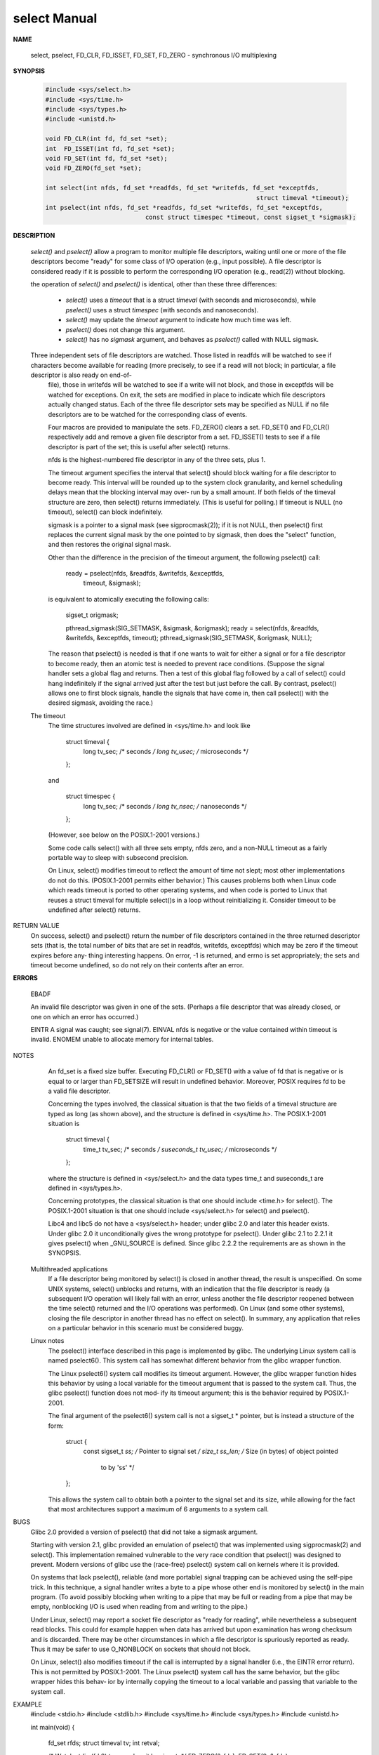 *************
select Manual
*************

**NAME**
       
   select, pselect, FD_CLR, FD_ISSET, FD_SET, FD_ZERO - synchronous I/O multiplexing

**SYNOPSIS**

   .. code-block:: c

      #include <sys/select.h>
      #include <sys/time.h>
      #include <sys/types.h>
      #include <unistd.h>

      void FD_CLR(int fd, fd_set *set);
      int  FD_ISSET(int fd, fd_set *set);
      void FD_SET(int fd, fd_set *set);
      void FD_ZERO(fd_set *set);

      int select(int nfds, fd_set *readfds, fd_set *writefds, fd_set *exceptfds, 
                                                               struct timeval *timeout);
      int pselect(int nfds, fd_set *readfds, fd_set *writefds, fd_set *exceptfds, 
                                 const struct timespec *timeout, const sigset_t *sigmask);

**DESCRIPTION**

   *select()* and *pselect()* allow a program to monitor multiple file descriptors,
   waiting until one or more of the file descriptors become "ready" for some class 
   of I/O operation (e.g., input possible). A file descriptor is considered ready 
   if it is possible to perform the corresponding I/O operation (e.g., read(2)) 
   without blocking.

   the operation of *select()* and *pselect()* is identical, other than these 
   three differences:

      * *select()* uses a *timeout* that is a struct *timeval* (with seconds and microseconds), 
        while *pselect()* uses a struct *timespec* (with seconds and nanoseconds).

      * *select()* may update the *timeout* argument to indicate how much time was left.  
      * *pselect()* does not change this argument.

      * *select()* has no *sigmask* argument, and behaves as *pselect()* called with NULL sigmask.
      
   Three independent sets of file descriptors are watched.  Those listed in readfds will be watched to see if characters become available for reading (more precisely, to see if a read will not block; in particular, a file descriptor is also ready  on  end-of-
       file),  those  in writefds will be watched to see if a write will not block, and those in exceptfds will be watched for exceptions.  On exit, the sets are modified in place to indicate which file descriptors actually changed status.  Each of the three file
       descriptor sets may be specified as NULL if no file descriptors are to be watched for the corresponding class of events.

       Four macros are provided to manipulate the sets.  FD_ZERO() clears a set.  FD_SET() and FD_CLR() respectively add and remove a given file descriptor from a set.  FD_ISSET() tests to see if a file descriptor is part of the set; this is useful after select()
       returns.

       nfds is the highest-numbered file descriptor in any of the three sets, plus 1.

       The  timeout argument specifies the interval that select() should block waiting for a file descriptor to become ready.  This interval will be rounded up to the system clock granularity, and kernel scheduling delays mean that the blocking interval may over‐
       run by a small amount.  If both fields of the timeval structure are zero, then select() returns immediately.  (This is useful for polling.)  If timeout is NULL (no timeout), select() can block indefinitely.

       sigmask is a pointer to a signal mask (see sigprocmask(2)); if it is not NULL, then pselect() first replaces the current signal mask by the one pointed to by sigmask, then does the "select" function, and then restores the original signal mask.

       Other than the difference in the precision of the timeout argument, the following pselect() call:

           ready = pselect(nfds, &readfds, &writefds, &exceptfds,
                           timeout, &sigmask);

       is equivalent to atomically executing the following calls:

           sigset_t origmask;

           pthread_sigmask(SIG_SETMASK, &sigmask, &origmask);
           ready = select(nfds, &readfds, &writefds, &exceptfds, timeout);
           pthread_sigmask(SIG_SETMASK, &origmask, NULL);

       The reason that pselect() is needed is that if one wants to wait for either a signal or for a file descriptor to become ready, then an atomic test is needed to prevent race conditions.  (Suppose the signal handler sets a global flag and  returns.   Then  a
       test  of  this global flag followed by a call of select() could hang indefinitely if the signal arrived just after the test but just before the call.  By contrast, pselect() allows one to first block signals, handle the signals that have come in, then call
       pselect() with the desired sigmask, avoiding the race.)

   The timeout
       The time structures involved are defined in <sys/time.h> and look like

           struct timeval {
               long    tv_sec;         /* seconds */
               long    tv_usec;        /* microseconds */
           };

       and

           struct timespec {
               long    tv_sec;         /* seconds */
               long    tv_nsec;        /* nanoseconds */
           };

       (However, see below on the POSIX.1-2001 versions.)

       Some code calls select() with all three sets empty, nfds zero, and a non-NULL timeout as a fairly portable way to sleep with subsecond precision.

       On Linux, select() modifies timeout to reflect the amount of time not slept; most other implementations do not do this.  (POSIX.1-2001 permits either behavior.)  This causes problems both when Linux code which reads timeout is  ported  to  other  operating
       systems, and when code is ported to Linux that reuses a struct timeval for multiple select()s in a loop without reinitializing it.  Consider timeout to be undefined after select() returns.

RETURN VALUE
       On  success,  select() and pselect() return the number of file descriptors contained in the three returned descriptor sets (that is, the total number of bits that are set in readfds, writefds, exceptfds) which may be zero if the timeout expires before any‐
       thing interesting happens.  On error, -1 is returned, and errno is set appropriately; the sets and timeout become undefined, so do not rely on their contents after an error.

**ERRORS**

   EBADF  

   An invalid file descriptor was given in one of the sets. 
   (Perhaps a file descriptor that was already closed, or one on which an error has occurred.)
   
   EINTR  A signal was caught; see signal(7).
   EINVAL nfds is negative or the value contained within timeout is invalid.
   ENOMEM unable to allocate memory for internal tables.

NOTES
       An fd_set is a fixed size buffer.  Executing FD_CLR() or FD_SET() with a value of fd that is negative or is equal to or larger than FD_SETSIZE will result in undefined behavior.  Moreover, POSIX requires fd to be a valid file descriptor.

       Concerning the types involved, the classical situation is that the two fields of a timeval structure are typed as long (as shown above), and the structure is defined in <sys/time.h>.  The POSIX.1-2001 situation is

           struct timeval {
               time_t         tv_sec;     /* seconds */
               suseconds_t    tv_usec;    /* microseconds */
           };

       where the structure is defined in <sys/select.h> and the data types time_t and suseconds_t are defined in <sys/types.h>.

       Concerning prototypes, the classical situation is that one should include <time.h> for select().  The POSIX.1-2001 situation is that one should include <sys/select.h> for select() and pselect().

       Libc4 and libc5 do not have a <sys/select.h> header; under glibc 2.0 and later this header exists.  Under glibc 2.0 it unconditionally gives the wrong prototype for pselect().  Under glibc 2.1 to 2.2.1 it gives pselect() when _GNU_SOURCE is defined.  Since
       glibc 2.2.2 the requirements are as shown in the SYNOPSIS.

   Multithreaded applications
       If a file descriptor being monitored by select() is closed in another thread, the result is unspecified.  On some UNIX systems, select() unblocks and returns, with an indication that the file descriptor is ready (a subsequent I/O operation will likely fail
       with  an  error, unless another the file descriptor reopened between the time select() returned and the I/O operations was performed).  On Linux (and some other systems), closing the file descriptor in another thread has no effect on select().  In summary,
       any application that relies on a particular behavior in this scenario must be considered buggy.

   Linux notes
       The pselect() interface described in this page is implemented by glibc.  The underlying Linux system call is named pselect6().  This system call has somewhat different behavior from the glibc wrapper function.

       The Linux pselect6() system call modifies its timeout argument.  However, the glibc wrapper function hides this behavior by using a local variable for the timeout argument that is passed to the system call.  Thus, the glibc pselect() function does not mod‐
       ify its timeout argument; this is the behavior required by POSIX.1-2001.

       The final argument of the pselect6() system call is not a sigset_t * pointer, but is instead a structure of the form:

           struct {
               const sigset_t *ss;     /* Pointer to signal set */
               size_t          ss_len; /* Size (in bytes) of object pointed
                                          to by 'ss' */
           };

       This allows the system call to obtain both a pointer to the signal set and its size, while allowing for the fact that most architectures support a maximum of 6 arguments to a system call.

BUGS
       Glibc 2.0 provided a version of pselect() that did not take a sigmask argument.

       Starting  with  version  2.1,  glibc  provided an emulation of pselect() that was implemented using sigprocmask(2) and select().  This implementation remained vulnerable to the very race condition that pselect() was designed to prevent.  Modern versions of
       glibc use the (race-free) pselect() system call on kernels where it is provided.

       On systems that lack pselect(), reliable (and more portable) signal trapping can be achieved using the self-pipe trick.  In this technique, a signal handler writes a byte to a pipe whose other end is monitored by select() in the main  program.   (To  avoid
       possibly blocking when writing to a pipe that may be full or reading from a pipe that may be empty, nonblocking I/O is used when reading from and writing to the pipe.)

       Under  Linux,  select()  may  report  a socket file descriptor as "ready for reading", while nevertheless a subsequent read blocks.  This could for example happen when data has arrived but upon examination has wrong checksum and is discarded.  There may be
       other circumstances in which a file descriptor is spuriously reported as ready.  Thus it may be safer to use O_NONBLOCK on sockets that should not block.

       On Linux, select() also modifies timeout if the call is interrupted by a signal handler (i.e., the EINTR error return).  This is not permitted by POSIX.1-2001.  The Linux pselect() system call has the same behavior, but the glibc wrapper hides this  behav‐
       ior by internally copying the timeout to a local variable and passing that variable to the system call.

EXAMPLE
       #include <stdio.h>
       #include <stdlib.h>
       #include <sys/time.h>
       #include <sys/types.h>
       #include <unistd.h>

       int
       main(void)
       {
           fd_set rfds;
           struct timeval tv;
           int retval;

           /* Watch stdin (fd 0) to see when it has input. */
           FD_ZERO(&rfds);
           FD_SET(0, &rfds);

           /* Wait up to five seconds. */
           tv.tv_sec = 5;
           tv.tv_usec = 0;

           retval = select(1, &rfds, NULL, NULL, &tv);
           /* Don't rely on the value of tv now! */

           if (retval == -1)
               perror("select()");
           else if (retval)
               printf("Data is available now.\n");
               /* FD_ISSET(0, &rfds) will be true. */
           else
               printf("No data within five seconds.\n");

           exit(EXIT_SUCCESS);
       }

SEE ALSO
       accept(2), connect(2), poll(2), read(2), recv(2), send(2), sigprocmask(2), write(2), epoll(7), time(7)

       For a tutorial with discussion and examples, see select_tut(2).

COLOPHON
       This page is part of release 3.54 of the Linux man-pages project.  A description of the project, and information about reporting bugs, can be found at http://www.kernel.org/doc/man-pages/.



Linux                                                                                                                          2013-09-04                                                                                                                     SELECT(2)
